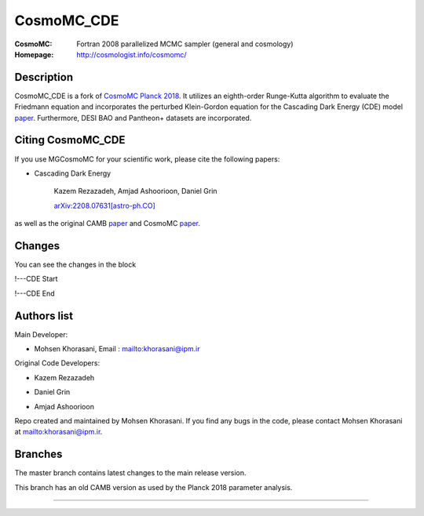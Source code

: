 ===================
CosmoMC_CDE
===================
:CosmoMC:  Fortran 2008 parallelized MCMC sampler (general and cosmology)
:Homepage: http://cosmologist.info/cosmomc/


Description
=============================

CosmoMC_CDE is a fork of `CosmoMC Planck 2018 <https://github.com/cmbant/CosmoMC/tree/planck2018>`_. It utilizes an eighth-order Runge-Kutta algorithm to evaluate the Friedmann equation and incorporates the perturbed Klein-Gordon equation for the Cascading Dark Energy (CDE) model `paper <https://arxiv.org/pdf/2208.07631>`_. Furthermore, DESI BAO and Pantheon+ datasets are incorporated.  


Citing CosmoMC_CDE
=============================

If you use MGCosmoMC for your scientific work, please cite the following papers:

- Cascading Dark Energy

    Kazem Rezazadeh, Amjad Ashoorioon, Daniel Grin
    
    `arXiv:2208.07631[astro-ph.CO] <https://arxiv.org/pdf/2208.07631>`_

as well as the original CAMB `paper <https://arxiv.org/abs/astro-ph/9911177>`_ and CosmoMC `paper <https://arxiv.org/abs/astro-ph/0205436>`_.




Changes
=============================

You can see the changes in the block

!---CDE Start

!---CDE End


Authors list
=============================
Main Developer:

- Mohsen Khorasani, Email : `<khorasani@ipm.ir>`_ 

Original Code Developers:

- Kazem Rezazadeh

* Daniel Grin

+ Amjad Ashoorioon

Repo created and maintained by Mohsen Khorasani. If you find any bugs in the code, please contact Mohsen Khorasani at `<khorasani@ipm.ir>`_. 

Branches
=============================

The master branch contains latest changes to the main release version.

.. image:: https://secure.travis-ci.org/cmbant/CosmoMC.png?branch=master
  :target: https://secure.travis-ci.org/cmbant/CosmoMC/builds

This branch has an old CAMB version as used by the Planck 2018 parameter analysis.

=============

.. raw:: html

    <a href="http://www.sussex.ac.uk/astronomy/"><img src="https://cdn.cosmologist.info/antony/Sussex.png" height="170px"></a>
    <a href="http://erc.europa.eu/"><img src="https://erc.europa.eu/sites/default/files/content/erc_banner-vertical.jpg" height="200px"></a>
